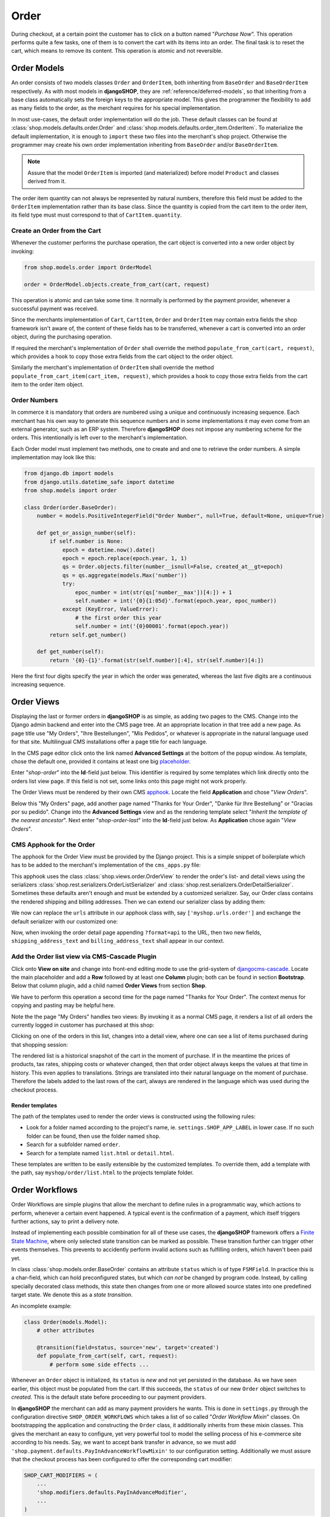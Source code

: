 .. _reference/order:

=====
Order
=====

During checkout, at a certain point the customer has to click on a button named "*Purchase Now*".
This operation performs quite a few tasks, one of them is to convert the cart with its items into
an order. The final task is to reset the cart, which means to remove its content. This operation
is atomic and not reversible.


Order Models
============

An order consists of two models classes ``Order`` and ``OrderItem``, both inheriting from
``BaseOrder`` and ``BaseOrderItem`` respectively. As with most models in **djangoSHOP**, they are
:ref:`reference/deferred-models`, so that inheriting from a base class automatically sets the
foreign keys to the appropriate model. This gives the programmer the flexibility to add as many
fields to the order, as the merchant requires for his special implementation.

In most use-cases, the default order implementation will do the job. These default classes can be
found at :class:`shop.models.defaults.order.Order` and
:class:`shop.models.defaults.order_item.OrderItem`. To materialize the default implementation, it
is enough to ``import`` these two files into the merchant's shop project. Otherwise the programmer
may create his own order implementation inheriting from ``BaseOrder`` and/or ``BaseOrderItem``.

.. note:: Assure that the model ``OrderItem`` is imported (and materialized) before model
		``Product`` and classes derived from it.

The order item quantity can not always be represented by natural numbers, therefore this field must
be added to the ``OrderItem`` implementation rather than its base class. Since the quantity is
copied from the cart item to the order item, its field type must must correspond to that of
``CartItem.quantity``.


Create an Order from the Cart
-----------------------------

Whenever the customer performs the purchase operation, the cart object is converted into a new order
object by invoking:

.. code-block:: python

	from shop.models.order import OrderModel
	
	order = OrderModel.objects.create_from_cart(cart, request)

This operation is atomic and can take some time. It normally is performed by the payment provider,
whenever a successful payment was received.

Since the merchants implementation of ``Cart``, ``CartItem``, ``Order`` and ``OrderItem`` may
contain extra fields the shop framework isn't aware of, the content of these fields has to be
transferred, whenever a cart is converted into an order object, during the purchasing operation.

If required the merchant's implementation of ``Order`` shall override the method
``populate_from_cart(cart, request)``, which provides a hook to copy those extra fields from the cart
object to the order object.

Similarly the merchant's implementation of ``OrderItem`` shall override the method
``populate_from_cart_item(cart_item, request)``, which provides a hook to copy those extra fields
from the cart item to the order item object.


Order Numbers
-------------

In commerce it is mandatory that orders are numbered using a unique and continuously increasing
sequence. Each merchant has his own way to generate this sequence numbers and in some
implementations it may even come from an external generator, such as an ERP system. Therefore
**djangoSHOP** does not impose any numbering scheme for the orders. This intentionally is left
over to the merchant's implementation.

Each Order model must implement two methods, one to create and and one to retrieve the order
numbers. A simple implementation may look like this:

.. code-block:: python

	from django.db import models
	from django.utils.datetime_safe import datetime
	from shop.models import order
	
	class Order(order.BaseOrder):
	    number = models.PositiveIntegerField("Order Number", null=True, default=None, unique=True)
	
	    def get_or_assign_number(self):
	        if self.number is None:
	            epoch = datetime.now().date()
	            epoch = epoch.replace(epoch.year, 1, 1)
	            qs = Order.objects.filter(number__isnull=False, created_at__gt=epoch)
	            qs = qs.aggregate(models.Max('number'))
	            try:
	                epoc_number = int(str(qs['number__max'])[4:]) + 1
	                self.number = int('{0}{1:05d}'.format(epoch.year, epoc_number))
	            except (KeyError, ValueError):
	                # the first order this year
	                self.number = int('{0}00001'.format(epoch.year))
	        return self.get_number()
	
	    def get_number(self):
	        return '{0}-{1}'.format(str(self.number)[:4], str(self.number)[4:])

Here the first four digits specify the year in which the order was generated, whereas the last five
digits are a continuous increasing sequence.


Order Views
===========

Displaying the last or former orders in **djangoSHOP** is as simple, as adding two pages to the CMS.
Change into the Django admin backend and enter into the CMS page tree. At an appropriate location
in that tree add a new page. As page title use "My Orders", "Ihre Bestellungen", "Mis Pedidos", or
whatever is appropriate in the natural language used for that site. Multilingual CMS installations
offer a page title for each language.

In the CMS page editor click onto the link named **Advanced Settings** at the bottom of the popup
window. As template, chose the default one, provided it contains at least one big placeholder_.

Enter "*shop-order*" into the **Id**-field just below. This identifier is required by some templates
which link directly onto the orders list view page. If this field is not set, some links onto this
page might not work properly.

The Order Views must be rendered by their own CMS apphook_. Locate the field **Application** and
chose "*View Orders*".

Below this "My Orders" page, add another page named "Thanks for Your Order", "Danke für Ihre
Bestellung" or "Gracias por su pedido". Change into the **Advanced Settings** view and as the
rendering template select "*Inherit the template of the nearest ancestor*". Next enter
"*shop-order-last*" into the **Id**-field just below. As **Application** chose again
"*View Orders*".


CMS Apphook for the Order
-------------------------

The apphook for the Order View must be provided by the Django project. This is a simple snippet of
boilerplate which has to be added to the merchant's implementation of the ``cms_apps.py`` file:

.. code-block:: python
	:caption: myshop/cms_apps.py

	from cms.app_base import CMSApp
	from cms.apphook_pool import apphook_pool

	class OrderApp(CMSApp):
	    name = "View Orders"
	    urls = ['shop.urls.order']
	    cache_placeholders = False

	apphook_pool.register(OrderApp)


This apphook uses the class :class:`shop.views.order.OrderView` to render the order's list- and
detail views using the serializers :class:`shop.rest.serializers.OrderListSerializer` and
:class:`shop.rest.serializers.OrderDetailSerializer`. Sometimes these defaults aren't enough and
must be extended by a customized serializer. Say, our Order class contains the rendered
shipping and billing addresses. Then we can extend our serializer class by adding them:

.. code-block:: python
	:caption: myshop/serializers.py

	from shop.rest.serializers import OrderDetailSerializer

	class CustomOrderSerializer(OrderDetailSerializer):
	    shipping_address_text = serializers.CharField(read_only=True)
	    billing_address_text = serializers.CharField(read_only=True)

We now can replace the ``urls`` attribute in our apphook class with, say ``['myshop.urls.order']``
and exchange the default serializer with our customized one:

.. code-block:: python
	:caption: myshop/urls/order.py

	from django.conf.urls import patterns, url
	from shop.views.order import OrderView
	from myshop.serializers import CustomOrderSerializer

	urlpatterns = patterns('',
	    url(r'^$', OrderView.as_view()),
	    url(r'^(?P<pk>\d+)$', OrderView.as_view(many=False,
	        detail_serializer_class=CustomOrderSerializer)),
	)

Now, when invoking the order detail page appending ``?format=api`` to the URL, then two new fields,
``shipping_address_text`` and ``billing_address_text`` shall appear in our context.


Add the Order list view via CMS-Cascade Plugin
----------------------------------------------

Click onto **View on site** and change into front-end editing mode to use the grid-system of
djangocms-cascade_. Locate the main placeholder and add a **Row** followed by at least one
**Column** plugin; both can be found in section **Bootstrap**. Below that column plugin, add a
child named **Order Views** from section **Shop**.

We have to perform this operation a second time for the page named "Thanks for Your Order". The
context menus for copying and pasting may be helpful here.

Note the the page "My Orders" handles two views: By invoking it as a normal CMS page, it renders
a list of all orders the currently logged in customer has purchased at this shop:

|order-list-view|

.. |order-list-view| image:: /_static/order/list-view.png

Clicking on one of the orders in this list, changes into a detail view, where one can see a list of
items purchased during that shopping session:

|order-detail-view| 

.. |order-detail-view| image:: /_static/order/detail-view.png

The rendered list is a historical snapshot of the cart in the moment of purchase. If in the meantime
the prices of products, tax rates, shipping costs or whatever changed, then that order object always
keeps the values at that time in history. This even applies to translations. Strings are translated
into their natural language on the moment of purchase. Therefore the labels added to the last rows
of the cart, always are rendered in the language which was used during the checkout process.


Render templates
~~~~~~~~~~~~~~~~

The path of the templates used to render the order views is constructed using the following rules:

* Look for a folder named according to the project's name, ie. ``settings.SHOP_APP_LABEL`` in lower
  case. If no such folder can be found, then use the folder named ``shop``.
* Search for a subfolder named ``order``.
* Search for a template named ``list.html`` or ``detail.html``.

These templates are written to be easily extensible by the customized templates. To override them,
add a template with the path, say ``myshop/order/list.html`` to the projects template folder.


.. _reference/order-workflows:

Order Workflows
===============

Order Workflows are simple plugins that allow the merchant to define rules in a programmatic way,
which actions to perform, whenever a certain event happened. A typical event is the confirmation
of a payment, which itself triggers further actions, say to print a delivery note.

Instead of implementing each possible combination for all of these use cases, the **djangoSHOP**
framework offers a `Finite State Machine`_, where only selected state transition can be marked as
possible. These transition further can trigger other events themselves. This prevents to accidently
perform invalid actions such as fulfilling orders, which haven't been paid yet.

In class :class:`shop.models.order.BaseOrder` contains an attribute ``status`` which is of type
``FSMField``. In practice this is a char-field, which can hold preconfigured states, but which
*can not* be changed by program code. Instead, by calling specially decorated class methods, this
state then changes from one or more allowed source states into one predefined target state. We
denote this as a *state transition*.

An incomplete example:

.. code-block:: python

	class Order(models.Model):
	    # other attributes
	
	    @transition(field=status, source='new', target='created')
	    def populate_from_cart(self, cart, request):
	        # perform some side effects ...

Whenever an ``Order`` object is initialized, its ``status`` is *new* and not yet persisted in the
database. As we have seen earlier, this object must be populated from the cart. If this succeeds,
the ``status`` of our new ``Order`` object switches to *created*. This is the default state before
proceeding to our payment providers.

In **djangoSHOP** the merchant can add as many payment providers he wants. This is done in
``settings.py`` through the configuration directive ``SHOP_ORDER_WORKFLOWS`` which takes a list of
so called "*Order Workflow Mixin*" classes. On bootstrapping the application and constructing the
``Order`` class, it additionally inherits from these mixin classes. This gives the merchant an easy
to configure, yet very powerful tool to model the selling process of his e-commerce site according
to his needs. Say, we want to accept bank transfer in advance, so we must add
``'shop.payment.defaults.PayInAdvanceWorkflowMixin'`` to our configuration setting. Additionally we
must assure that the checkout process has been configured to offer the corresponding cart modifier:

.. code-block:: python

	SHOP_CART_MODIFIERS = (
	    ...
	    'shop.modifiers.defaults.PayInAdvanceModifier',
	    ...
	)

This mixin class contains a few transition methods, lets for instance have a closer look onto

.. code-block:: python

	    @transition(field='status', source=['created'], target='awaiting_payment')
	    def awaiting_payment(self):
	         """Signals that an Order awaits payments."""

This method actually does nothing, beside changing the status from "*created*" to
"*awaiting_payment*". It is invoked by the method ``get_payment_request()`` from
``ForwardFundPayment``, which is the default payment provider of the configured
``PayInAdvanceModifier`` cart modifier.

The class ``PayInAdvanceWorkflowMixin`` has two other transition methods worth mentioning:

.. code-block:: python

	    @transition(field='status', source=['awaiting_payment'],
	        target='prepayment_deposited', conditions=[is_fully_paid],
	        custom=dict(admin=True, button_name=_("Mark as Paid")))
	    def prepayment_fully_deposited(self):
	        """Signals that the current Order received a payment."""

This method can be invoked by the Django admin backend when saving an existing Order object, but
only under the condition that it is fully paid. The method ``is_fully_paid()`` iterates over all
payments associated with its Order object, sums them up and compares them against the total. If the
entered payment equals or exceeds the order's total, this method returns ``True`` and the condition
for the given transition is met. This then adds a button labeled "*Mark as Paid*" at the bottom of
the admin view. Whenever the merchant clicks on this button, the above method
``prepayment_fully_deposited`` is invoked. This then changes the order's status from
"*awaiting_payment*" to "*prepayment_deposited*". The :ref:`reference/notifications` of
**djangoSHOP** can intercept this transition change and perform preconfigured action, such as
sending a payment confirmation email to the customer.

Now that the order has been paid, it time to fulfill it. For this a merchant can use the workflow
mixin class :class:`shop.shipping.defaults.CommissionGoodsWorkflowMixin`, which gives him a
hand to keep track on the fulfillment of each order. Since this class doesn't know anything
about an order status of "*prepayment_deposited*" (this is a private definition of the class
``PayInAdvanceWorkflowMixin``), **djangoSHOP** provides a status to mark the payment of an order as
confirmed. Therefore another transition is added to our mixin class, which is invoked automatically
by the framework whenever the status changes to "*prepayment_deposited*":

.. code-block:: python

	@transition(field='status', source=['prepayment_deposited',
	    'no_payment_required'], custom=dict(auto=True))
	def acknowledge_prepayment(self):
	    """Acknowledge the payment."""
	    self.acknowledge_payment()

This status, "*payment_confirmed*", is known by all other workflow mixin classes and must be used
as the source argument for their transition methods.

For further details on Finite State Machine transitions, please refer to the `FSM docs`_. This
however does not cover the contents of dictionary ``custom``. One of the attributes in ``custom``
is ``button="Any Label"`` as explained in the `FSM admin docs`_. The other is ``auto=True``
and has been introduced by **djangoSHOP** itself. It is used to automatically proceed from
one target to another one, without manual intervention, such as clicking onto a button.


Signals
-------

Each state transition emits a signal_ before and after performing the status change. These signals,
``pre_transition`` and ``post_transition`` can be received by any registered signal handler. In
**djangoSHOP**, the notification framework listens for these events and creates appropriate
notification e-mails, if configured.

But sometimes simple notifications are not enough, and the merchant's implementation must perform
actions in a programmatic way. This for instance could be a query, which shall be sent to the goods
management database, whenever a payment has been confirmed successfully.

In Django, we typically register signal handlers in the ``ready`` method of the merchant's
`application configuration`_:

.. code-block:: python
	:caption: myshop/apps.py

	from django.apps import AppConfig
	
	class MyShopConfig(AppConfig):
	    name = 'my_shop'
	
	    def ready(self):
	        from django_fsm.signals import post_transition
	        post_transition.connect(order_event_notification)
	
	def order_event_notification(sender, instance=None, target=None, **kwargs):
	    if target == 'payment_confirmed':
	        # do whatever appropriate

In the above order event notification, use ``instance`` to access the corresponding ``Order``
object.


Finite State Machine Diagram
----------------------------

If graphviz_ is installed on the operating system, it is pretty simple to render a graphical
representation of the currently configured Finite State Machine. Simply invoke:

.. code-block:: shell

	./manage.py ./manage.py graph_transitions -o fsm-graph.png

Applied to our demo shop, this gives the following graph:

|fsm-graph|

.. |fsm-graph| image:: /_static/order/fsm-graph.png


Order Admin
===========

The order editor likely is the most heavily used for each shop installation. Here the merchant
must manage all incoming orders, payments, customer annotations, deliveries, etc. By automating
common tasks, the backend shall prevent careless mistakes. For instance, it should be impossible
to ship unpaid goods or to cancel a delivered order.

Since the **djangoSHOP** framework does not know which class model is used to implement an
``Order``, it intentionally doesn't register its prepared administration class for that model.
This has to be done by the project implementing the show. It allows to add additional fields and
other mixin classes, before registration.

For instance, the admin class used to manage the ``Order`` model in our shop project, could be
implemented as:

.. code-block:: python
	:caption: myshop/admin.py

	from django.contrib import admin
	from shop.models.order import OrderModel
	from shop.admin.order import (PrintOrderAdminMixin,
	    BaseOrderAdmin, OrderPaymentInline, OrderItemInline)
	
	@admin.register(OrderModel)
	class OrderAdmin(PrintOrderAdminMixin, BaseOrderAdmin):
	    fields = BaseOrderAdmin.fields + (
	        ('shipping_address_text', 'billing_address_text',),)
	    inlines = (OrderItemInline, OrderPaymentInline,)

The fields ``shipping_address_text`` and ``billing_address_text`` are not part of the abstract model
class ``BaseOrder`` and therefore must be referenced separately.

Another useful mixin class to be added to this admin backend is ``PrintOrderAdminMixin``. Whenever
the status of an order is set to "*Pick the Goods*" a button labeled "*Print Delivery Note*" is
added to the order admin form. Clicking on that button displays one ore more pages optimized for
printing.

On the other hand, when the status of an order is set to "*Pack the Goods*" a button labeled
"*Print Invoice*" is added to the order admin form.

The template for the invoice and delivery note can easily be adopted to the corporate design using
plain HTML and CSS.


Re-adding an Order to the Cart
==============================

Sometimes it can be useful to re-add the content of an order back to the cart. This functionality
is implemented via the REST-API and can be allowed


.. _apphook: http://docs.django-cms.org/en/latest/how_to/apphooks.html
.. _djangocms-cascade: http://djangocms-cascade.readthedocs.org/en/latest/
.. _placeholder: http://django-cms.readthedocs.org/en/latest/introduction/templates_placeholders.html#placeholders
.. _Finite State Machine: https://gist.github.com/Nagyman/9502133
.. _graphviz: http://www.graphviz.org/
.. _FSM docs: https://github.com/kmmbvnr/django-fsm
.. _FSM admin docs: https://github.com/gadventures/django-fsm-admin
.. _signal: https://docs.djangoproject.com/en/stable/topics/signals/
.. _application configuration: https://docs.djangoproject.com/en/1.9/ref/applications/#application-configuration
